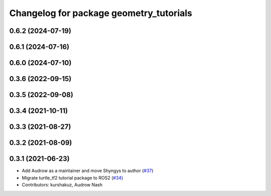 ^^^^^^^^^^^^^^^^^^^^^^^^^^^^^^^^^^^^^^^^
Changelog for package geometry_tutorials
^^^^^^^^^^^^^^^^^^^^^^^^^^^^^^^^^^^^^^^^

0.6.2 (2024-07-19)
------------------

0.6.1 (2024-07-16)
------------------

0.6.0 (2024-07-10)
------------------

0.3.6 (2022-09-15)
------------------

0.3.5 (2022-09-08)
------------------

0.3.4 (2021-10-11)
------------------

0.3.3 (2021-08-27)
------------------

0.3.2 (2021-08-09)
------------------

0.3.1 (2021-06-23)
------------------

* Add Audrow as a maintainer and move Shyngys to author (`#37 <https://github.com/ros/geometry_tutorials/issues/37>`_)
* Migrate turtle_tf2 tutorial package to ROS2 (`#34 <https://github.com/ros/geometry_tutorials/issues/34>`_)
* Contributors: kurshakuz, Audrow Nash
